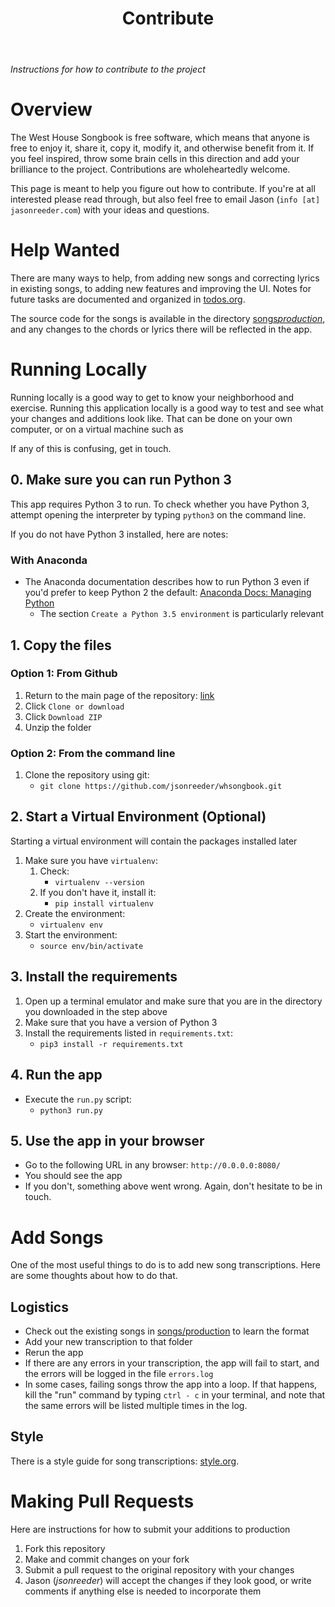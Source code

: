 #+TITLE: Contribute
/Instructions for how to contribute to the project/
* Overview
The West House Songbook is free software, which means that anyone is free to enjoy it, share it, copy it, modify it, and otherwise benefit from it. If you feel inspired, throw some brain cells in this direction and add your brilliance to the project. Contributions are wholeheartedly welcome.

This page is meant to help you figure out how to contribute. If you're at all interested please read through, but also feel free to email Jason (~info [at] jasonreeder.com~) with your ideas and questions.
* Help Wanted
There are many ways to help, from adding new songs and correcting lyrics in existing songs, to adding new features and improving the UI. Notes for future tasks are documented and organized in [[file:todos.org][todos.org]].

The source code for the songs is available in the directory [[file:../songs/production][songs/production/]], and any changes to the chords or lyrics there will be reflected in the app.
* Running Locally
Running locally is a good way to get to know your neighborhood and exercise. Running this application locally is a good way to test and see what your changes and additions look like. That can be done on your own computer, or on a virtual machine such as

If any of this is confusing, get in touch.
** 0. Make sure you can run Python 3
This app requires Python 3 to run. To check whether you have Python 3, attempt opening the interpreter by typing ~python3~ on the command line.

If you do not have Python 3 installed, here are notes:
*** With Anaconda
- The Anaconda documentation describes how to run Python 3 even if you'd prefer to keep Python 2 the default: [[http://conda.pydata.org/docs/py2or3.html][Anaconda Docs: Managing Python]]
  - The section ~Create a Python 3.5 environment~ is particularly relevant
** 1. Copy the files
*** Option 1: From Github
1. Return to the main page of the repository: [[https://github.com/jsonreeder/whsongbook][link]]
2. Click ~Clone or download~
3. Click ~Download ZIP~
4. Unzip the folder
*** Option 2: From the command line
1. Clone the repository using git:
   - ~git clone https://github.com/jsonreeder/whsongbook.git~
** 2. Start a Virtual Environment (Optional)
Starting a virtual environment will contain the packages installed later
1. Make sure you have ~virtualenv~:
   1. Check:
     - ~virtualenv --version~
   2. If you don't have it, install it:
     - ~pip install virtualenv~
2. Create the environment:
  - ~virtualenv env~
3. Start the environment:
  - ~source env/bin/activate~
** 3. Install the requirements
1. Open up a terminal emulator and make sure that you are in the directory you downloaded in the step above
2. Make sure that you have a version of Python 3
3. Install the requirements listed in ~requirements.txt~:
   - ~pip3 install -r requirements.txt~
** 4. Run the app
- Execute the ~run.py~ script:
  - ~python3 run.py~
** 5. Use the app in your browser
- Go to the following URL in any browser: ~http://0.0.0.0:8080/~
- You should see the app
- If you don't, something above went wrong. Again, don't hesitate to be in touch.
* Add Songs
One of the most useful things to do is to add new song transcriptions. Here are some thoughts about how to do that.
** Logistics
- Check out the existing songs in [[file:../songs/production][songs/production]] to learn the format
- Add your new transcription to that folder
- Rerun the app
- If there are any errors in your transcription, the app will fail to start, and the errors will be logged in the file ~errors.log~
- In some cases, failing songs throw the app into a loop. If that happens, kill the "run" command by typing ~ctrl - c~ in your terminal, and note that the same errors will be listed multiple times in the log.
** Style
There is a style guide for song transcriptions: [[file:style.org][style.org]].
* Making Pull Requests
Here are instructions for how to submit your additions to production
1) Fork this repository
2) Make and commit changes on your fork
3) Submit a pull request to the original repository with your changes
4) Jason ([[github.com/jsonreeder/][jsonreeder]]) will accept the changes if they look good, or write comments if anything else is needed to incorporate them

